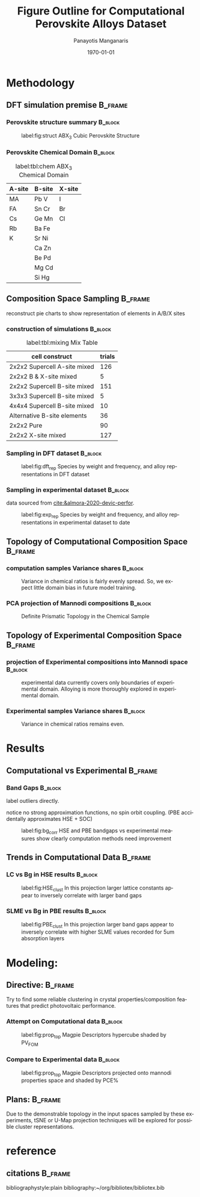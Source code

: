 #+options: ':nil *:t -:t ::t <:t H:3 \n:nil ^:t arch:headline
#+options: author:t broken-links:mark c:nil creator:nil
#+options: d:(not "LOGBOOK") date:t e:t email:nil f:t inline:t num:t
#+options: p:nil pri:nil prop:nil stat:t tags:t tasks:t tex:t
#+options: timestamp:t title:t toc:t todo:t |:t
#+title: Figure Outline for Computational Perovskite Alloys Dataset
#+date: \today
#+AUTHOR: Panayotis Manganaris\inst{1}
#+EMAIL: pmangana@purdue.edu
#+language: en
#+select_tags: export
#+exclude_tags: noexport
#+creator: Emacs 27.2 (Org mode 9.5)
#+startup: beamer
#+LaTeX_CLASS: beamer
#+LaTeX_CLASS_OPTIONS: [8pt, compress]
#+BEAMER_FRAME_LEVELS: 2
#+COLUMNS: %40ITEM %10BEAMER_env(Env) %9BEAMER_envargs(Env Args) %4BEAMER_col(Col) %10BEAMER_extra(Extra)
#+latex_header: \institute[Mannodi Group]{Mannodi Group - Purdue MSE}
#+latex_header: \mode<beamer>{\usetheme{Warsaw}}
#+latex_header: \useoutertheme{miniframes}
#+begin_export latex
\expandafter\def\expandafter\insertshorttitle\expandafter{%
  \insertshorttitle\hfill
  \insertframenumber\,/\,\inserttotalframenumber}
#+end_export
* Methodology
:PROPERTIES:
:CUSTOM_ID: methodology
:END:
** DFT simulation premise                                          :B_frame:
:PROPERTIES:
:CUSTOM_ID: dft-details
:BEAMER_env: frame
:BEAMER_opt: allowframebreaks
:END:
*** Perovskite structure summary                                  :B_block:
:PROPERTIES:
:BEAMER_env: block
:BEAMER_col: 0.5
:END:
#+DOWNLOADED: screenshot @ 2022-01-24 19:23:38
#+caption: label:fig:struct ABX_3 Cubic Perovskite Structure 
#+attr_latex: :width 100
[[file:Methodology/2022-01-24_19-23-38_screenshot.png]]
*** Perovskite Chemical Domain                                    :B_block:
:PROPERTIES:
:BEAMER_env: block
:BEAMER_col: 0.5
:END:
#+NAME: site_tbl
#+caption: label:tbl:chem ABX_3 Chemical Domain
| A-site | B-site | X-site |
|--------+--------+--------|
| MA     | Pb  V  | I      |
| FA     | Sn  Cr | Br     |
| Cs     | Ge  Mn | Cl     |
| Rb     | Ba  Fe |        |
| K      | Sr  Ni |        |
|        | Ca  Zn |        |
|        | Be  Pd |        |
|        | Mg  Cd |        |
|        | Si  Hg |        |

** Composition Space Sampling                                      :B_frame:
:PROPERTIES:
:BEAMER_env: frame
:BEAMER_opt: allowframebreaks
:END:
reconstruct pie charts to show representation of elements in A/B/X sites
*** construction of simulations                                   :B_block:
:PROPERTIES:
:BEAMER_env: block
:END:

#+CAPTION: label:tbl:mixing Mix Table
| cell construct               | trials |
|------------------------------+--------|
| 2x2x2 Supercell A-site mixed |    126 |
| 2x2x2 B & X-site mixed       |      5 |
| 2x2x2 Supercell B-site mixed |    151 |
| 3x3x3 Supercell B-site mixed |      5 |
| 4x4x4 Supercell B-site mixed |     10 |
| Alternative B-site elements  |     36 |
| 2x2x2 Pure                   |     90 |
| 2x2x2 X-site mixed           |    127 |
*** Sampling in DFT dataset                                       :B_block:
:PROPERTIES:
:BEAMER_env: block
:ID:       f73d807f-b74b-4c92-b3cf-af35edde7b82
:END:
#+caption: label:fig:dft_rep Species by weight and frequency, and alloy representations in DFT dataset 
#+attr_latex: :width 225
[[file:./.ob-jupyter/8f1d4f1aa030bd0ee679d35e9f028fd0a4997cc5.png]]
*** Sampling in experimental dataset                              :B_block:
:PROPERTIES:
:BEAMER_env: block
:END:
data sourced from [[cite:&almora-2020-devic-perfor]].
#+caption: label:fig:exp_rep Species by weight and frequency, and alloy representations in experimental dataset to date
#+attr_latex: :width 225
[[file:./.ob-jupyter/dcb62144b4024f99ad012a5dac7e0bdac84b5968.png]]
** Topology of Computational Composition Space                     :B_frame:
:PROPERTIES:
:BEAMER_env: frame
:BEAMER_opt: allowframebreaks
:END:
*** computation samples Variance shares                           :B_block:
:PROPERTIES:
:BEAMER_env: block
:END:
#+caption: Variance in chemical ratios is fairly evenly spread. So, we expect little domain bias in future model training.
#+attr_latex: :width 200
[[file:./.ob-jupyter/8b50fbbee4a1d9a4c730d46e9dca6d5e2495cf26.png]]
*** PCA projection of Mannodi compositions                        :B_block:
:PROPERTIES:
:BEAMER_env: block
:END:
#+caption: Definite Prismatic Topology in the Chemical Sample
#+attr_latex: :width 160
[[file:./.ob-jupyter/5902b5ff1d6349e8f36ce1aabaede144c396a274.png]]
** Topology of Experimental Composition Space                      :B_frame:
:PROPERTIES:
:BEAMER_env: frame
:BEAMER_opt: allowframebreaks
:END:
*** projection of Experimental compositions into Mannodi space    :B_block:
:PROPERTIES:
:BEAMER_env: block
:END:
#+caption: experimental data currently covers only boundaries of experimental domain. Alloying is more thoroughly explored in experimental domain.
#+attr_latex: :width 160
[[file:./.ob-jupyter/716a588caef9af7978ee203e8bc1d6a9b8ca3274.png]]
*** Experimental samples Variance shares                          :B_block:
:PROPERTIES:
:BEAMER_env: block
:END:
#+caption: Variance in chemical ratios remains even.
#+attr_latex: :width 200
[[file:./.ob-jupyter/7fa258949ef6f94fc65290b3f795348b6257ca80.png]]
* Results
:PROPERTIES:
:CUSTOM_ID: results
:END:
** Computational vs Experimental                                   :B_frame:
:PROPERTIES:
:BEAMER_env: frame
:BEAMER_opt: allowframebreaks
:END:
*** Band Gaps                                                     :B_block:
:PROPERTIES:
:BEAMER_env: block
:END:
label outliers directly.

notice no strong approximation functions, no spin orbit coupling. (PBE accidentally approximates HSE + SOC)


#+caption: label:fig:bg_corr HSE and PBE bandgaps vs experimental measures show clearly computation methods need improvement
#+attr_latex: :width 225
[[file:./.ob-jupyter/BGcorrob.png]]
** Trends in Computational Data                                    :B_frame:
:PROPERTIES:
:BEAMER_env: frame
:BEAMER_opt: allowframebreaks
:END:
*** LC vs Bg in HSE results                                       :B_block:
:PROPERTIES:
:BEAMER_env: block
:END:
#+caption: label:fig:HSE_clust In this projection larger lattice constants appear to inversely correlate with larger band gaps
#+attr_latex: :width 220
[[file:./.ob-jupyter/7d2d75ceef4bb57614094fcb0a2af8b9d15918ca.png]]
*** SLME vs Bg in PBE results                                     :B_block:
:PROPERTIES:
:BEAMER_env: block
:END:
#+caption: label:fig:PBE_clust In this projection larger band gaps appear to inversely correlate with higher SLME values recorded for 5um absorption layers
#+attr_latex: :width 220
[[file:./.ob-jupyter/31e788491b6aa6d149463dbbcfe5ba03a59088da.png]]
* Modeling:
** Directive:                                                      :B_frame:
:PROPERTIES:
:BEAMER_env: frame
:BEAMER_opt: allowframebreaks
:END:
Try to find some reliable clustering in crystal properties/composition
features that predict photovoltaic performance.
*** Attempt on Computational data                                 :B_block:
:PROPERTIES:
:BEAMER_env: block
:END:
#+caption: label:fig:prop_top Magpie Descriptors hypercube shaded by PV_FOM
#+attr_latex: :width 150
[[file:./.ob-jupyter/c96d1bca37c915325d43c4dbe3809364c6ca3751.png]]
*** Compare to Experimental data                                  :B_block:
:PROPERTIES:
:BEAMER_env: block
:END:
#+caption: label:fig:prop_top Magpie Descriptors projected onto mannodi properties space and shaded by PCE%
#+attr_latex: :width 150
[[file:./.ob-jupyter/fd6a7e6e0596e5443ab99ca2ccf1944b360b5e59.png]]

** Plans:                                                          :B_frame:
:PROPERTIES:
:BEAMER_env: frame
:END:
Due to the demonstrable topology in the input spaces sampled by these
experiments, tSNE or U-Map projection techniques will be explored for
possible cluster representations.
* reference
** citations                                                       :B_frame:
:PROPERTIES:
:BEAMER_env: frame
:END:
bibliographystyle:plain
bibliography:~/org/bibliotex/bibliotex.bib
